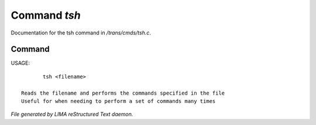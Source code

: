 **************
Command *tsh*
**************

Documentation for the tsh command in */trans/cmds/tsh.c*.

Command
=======

USAGE::

	tsh <filename>

 Reads the filename and performs the commands specified in the file
 Useful for when needing to perform a set of commands many times



*File generated by LIMA reStructured Text daemon.*
